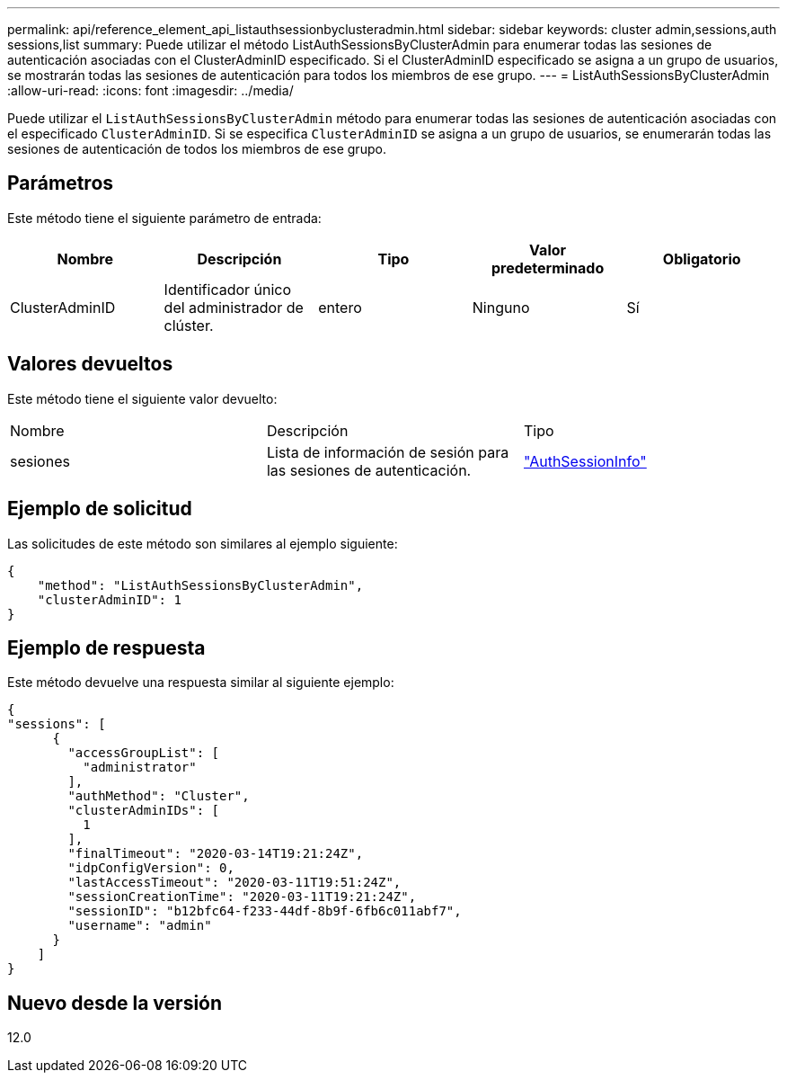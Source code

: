 ---
permalink: api/reference_element_api_listauthsessionbyclusteradmin.html 
sidebar: sidebar 
keywords: cluster admin,sessions,auth sessions,list 
summary: Puede utilizar el método ListAuthSessionsByClusterAdmin para enumerar todas las sesiones de autenticación asociadas con el ClusterAdminID especificado. Si el ClusterAdminID especificado se asigna a un grupo de usuarios, se mostrarán todas las sesiones de autenticación para todos los miembros de ese grupo. 
---
= ListAuthSessionsByClusterAdmin
:allow-uri-read: 
:icons: font
:imagesdir: ../media/


[role="lead"]
Puede utilizar el `ListAuthSessionsByClusterAdmin` método para enumerar todas las sesiones de autenticación asociadas con el especificado `ClusterAdminID`. Si se especifica `ClusterAdminID` se asigna a un grupo de usuarios, se enumerarán todas las sesiones de autenticación de todos los miembros de ese grupo.



== Parámetros

Este método tiene el siguiente parámetro de entrada:

|===
| Nombre | Descripción | Tipo | Valor predeterminado | Obligatorio 


 a| 
ClusterAdminID
 a| 
Identificador único del administrador de clúster.
 a| 
entero
 a| 
Ninguno
 a| 
Sí

|===


== Valores devueltos

Este método tiene el siguiente valor devuelto:

|===


| Nombre | Descripción | Tipo 


 a| 
sesiones
 a| 
Lista de información de sesión para las sesiones de autenticación.
 a| 
link:reference_element_api_authsessioninfo.html["AuthSessionInfo"]

|===


== Ejemplo de solicitud

Las solicitudes de este método son similares al ejemplo siguiente:

[listing]
----
{
    "method": "ListAuthSessionsByClusterAdmin",
    "clusterAdminID": 1
}
----


== Ejemplo de respuesta

Este método devuelve una respuesta similar al siguiente ejemplo:

[listing]
----
{
"sessions": [
      {
        "accessGroupList": [
          "administrator"
        ],
        "authMethod": "Cluster",
        "clusterAdminIDs": [
          1
        ],
        "finalTimeout": "2020-03-14T19:21:24Z",
        "idpConfigVersion": 0,
        "lastAccessTimeout": "2020-03-11T19:51:24Z",
        "sessionCreationTime": "2020-03-11T19:21:24Z",
        "sessionID": "b12bfc64-f233-44df-8b9f-6fb6c011abf7",
        "username": "admin"
      }
    ]
}
----


== Nuevo desde la versión

12.0
